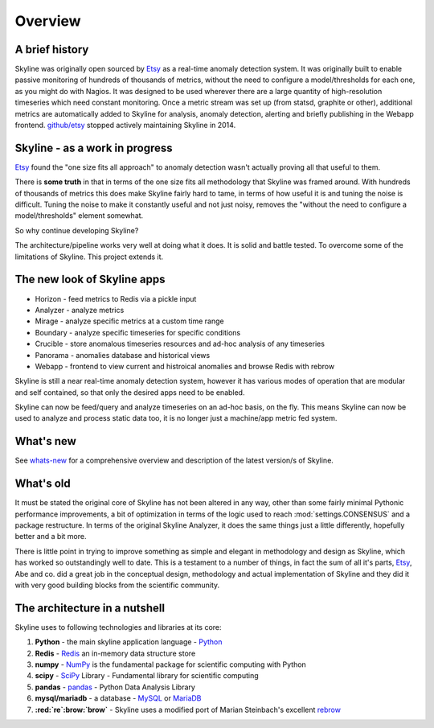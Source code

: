 .. role:: skyblue
.. role:: red
.. role:: brow

Overview
========

A brief history
---------------

Skyline was originally open sourced by `Etsy`_ as a real-time anomaly detection
system. It was originally built to enable passive monitoring of hundreds of
thousands of metrics, without the need to configure a model/thresholds for each
one, as you might do with Nagios.  It was designed to be used wherever there are
a large quantity of high-resolution timeseries which need constant monitoring.
Once a metric stream was set up (from statsd, graphite or other), additional
metrics are automatically added to Skyline for analysis, anomaly detection,
alerting and briefly publishing in the Webapp frontend.  `github/etsy`_ stopped
actively maintaining Skyline in 2014.

Skyline - as a work in progress
-------------------------------

`Etsy`_ found the "one size fits all approach" to anomaly detection wasn't
actually proving all that useful to them.

There is **some truth** in that in terms of the one size fits all methodology that
Skyline was framed around.  With hundreds of thousands of metrics this does make
Skyline fairly hard to tame, in terms of how useful it is and tuning the noise
is difficult.  Tuning the noise to make it constantly useful and not just noisy,
removes the "without the need to configure a model/thresholds" element somewhat.

So why continue developing Skyline?

The architecture/pipeline works very well at doing what it does.  It is solid and battle tested.
To overcome some of the limitations of Skyline.  This project extends it.

The new look of Skyline apps
-------------------------

* Horizon - feed metrics to Redis via a pickle input
* Analyzer - analyze metrics 
* Mirage - analyze specific metrics at a custom time range
* Boundary - analyze specific timeseries for specific conditions
* Crucible - store anomalous timeseries resources and ad-hoc analysis of any
  timeseries
* Panorama - anomalies database and historical views
* Webapp - frontend to view current and histroical anomalies and browse Redis
  with :red:`re`:brow:`brow`

Skyline is still a near real-time anomaly detection system, however it has
various modes of operation that are modular and self contained, so that only the
desired apps need to be enabled.

Skyline can now be feed/query and analyze timeseries on an ad-hoc basis, on the
fly.  This means Skyline can now be used to analyze and process static data too,
it is no longer just a machine/app metric fed system.

What's new
----------

See `whats-new <whats-new.html>`__ for a comprehensive overview and description
of the latest version/s of Skyline.

What's old
----------

It must be stated the original core of Skyline has not been altered in any way,
other than some fairly minimal Pythonic performance improvements, a bit of
optimization in terms of the logic used to reach :mod:`settings.CONSENSUS` and a
package restructure.  In terms of the original Skyline Analyzer, it does the
same things just a little differently, hopefully better and a bit more.

There is little point in trying to improve something as simple and elegant in
methodology and design as Skyline, which has worked so outstandingly well to
date.  This is a testament to a number of things, in fact the sum of all it's
parts, `Etsy`_, Abe and co. did a great job in the conceptual design,
methodology and actual implementation of Skyline and they did it with very good
building blocks from the scientific community.

The architecture in a nutshell
------------------------------
Skyline uses to following technologies and libraries at its core:

1. **Python** - the main skyline application language - `Python`_
2. **Redis** - `Redis`_ an in-memory data structure store
3. **numpy** - `NumPy`_ is the fundamental package for scientific computing with Python
4. **scipy** - `SciPy`_ Library - Fundamental library for scientific computing
5. **pandas** - `pandas`_ - Python Data Analysis Library
6. **mysql/mariadb** - a database - `MySQL`_ or `MariaDB`_
7. **:red:`re`:brow:`brow`** - Skyline uses a modified port of Marian
   Steinbach's excellent `rebrow`_

.. _Etsy: https://www.etsy.com/
.. _github/etsy: https://github.com/etsy/skyline
.. _whats-new: ../html/whats-new.html
.. _Python: https://www.python.org/
.. _Redis: http://Redis.io/
.. _NumPy: http://www.numpy.org/
.. _SciPy: http://scipy.org/
.. _pandas: http://pandas.pydata.org/
.. _MySQL: https://www.mysql.com/
.. _rebrow: https://github.com/marians/rebrow
.. _MariaDB: https://mariadb.org/
